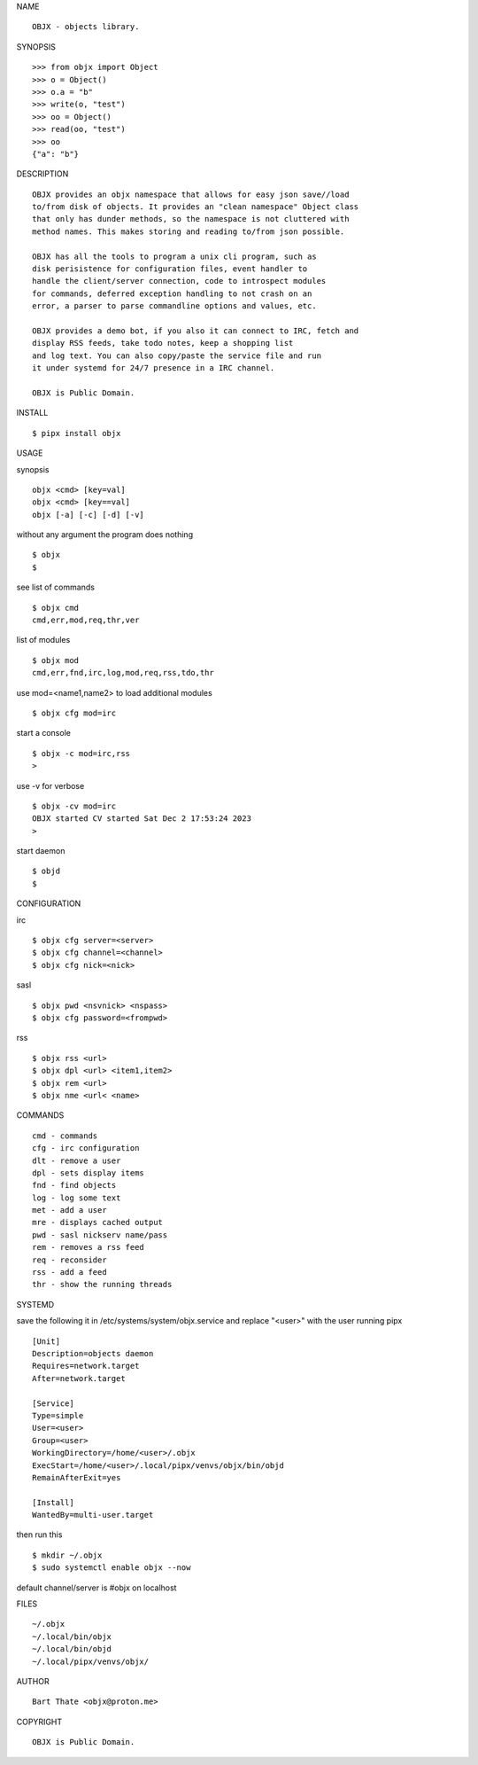 NAME

::

    OBJX - objects library.


SYNOPSIS

::

    >>> from objx import Object
    >>> o = Object()
    >>> o.a = "b"
    >>> write(o, "test")
    >>> oo = Object()
    >>> read(oo, "test")
    >>> oo
    {"a": "b"}  



DESCRIPTION

::

    OBJX provides an objx namespace that allows for easy json save//load
    to/from disk of objects. It provides an "clean namespace" Object class
    that only has dunder methods, so the namespace is not cluttered with
    method names. This makes storing and reading to/from json possible.

    OBJX has all the tools to program a unix cli program, such as
    disk perisistence for configuration files, event handler to
    handle the client/server connection, code to introspect modules
    for commands, deferred exception handling to not crash on an
    error, a parser to parse commandline options and values, etc.

    OBJX provides a demo bot, if you also it can connect to IRC, fetch and
    display RSS feeds, take todo notes, keep a shopping list
    and log text. You can also copy/paste the service file and run
    it under systemd for 24/7 presence in a IRC channel.

    OBJX is Public Domain.


INSTALL

::

    $ pipx install objx


USAGE


synopsis

::

    objx <cmd> [key=val] 
    objx <cmd> [key==val]
    objx [-a] [-c] [-d] [-v] 


without any argument the program does nothing

::

    $ objx
    $


see list of commands

::

    $ objx cmd
    cmd,err,mod,req,thr,ver


list of modules

::

    $ objx mod
    cmd,err,fnd,irc,log,mod,req,rss,tdo,thr


use mod=<name1,name2> to load additional modules

::

    $ objx cfg mod=irc


start a console

::

    $ objx -c mod=irc,rss
    >


use -v for verbose

::

    $ objx -cv mod=irc
    OBJX started CV started Sat Dec 2 17:53:24 2023
    >


start daemon

::

    $ objd
    $ 


CONFIGURATION

irc

::

    $ objx cfg server=<server>
    $ objx cfg channel=<channel>
    $ objx cfg nick=<nick>

sasl

::

    $ objx pwd <nsvnick> <nspass>
    $ objx cfg password=<frompwd>

rss

::

    $ objx rss <url>
    $ objx dpl <url> <item1,item2>
    $ objx rem <url>
    $ objx nme <url< <name>


COMMANDS

::

    cmd - commands
    cfg - irc configuration
    dlt - remove a user
    dpl - sets display items
    fnd - find objects 
    log - log some text
    met - add a user
    mre - displays cached output
    pwd - sasl nickserv name/pass
    rem - removes a rss feed
    req - reconsider
    rss - add a feed
    thr - show the running threads


SYSTEMD

save the following it in /etc/systems/system/objx.service and
replace "<user>" with the user running pipx

::

    [Unit]
    Description=objects daemon
    Requires=network.target
    After=network.target

    [Service]
    Type=simple
    User=<user>
    Group=<user>
    WorkingDirectory=/home/<user>/.objx
    ExecStart=/home/<user>/.local/pipx/venvs/objx/bin/objd
    RemainAfterExit=yes

    [Install]
    WantedBy=multi-user.target


then run this

::

    $ mkdir ~/.objx
    $ sudo systemctl enable objx --now

default channel/server is #objx on localhost


FILES

::

    ~/.objx
    ~/.local/bin/objx
    ~/.local/bin/objd
    ~/.local/pipx/venvs/objx/


AUTHOR

::

    Bart Thate <objx@proton.me>


COPYRIGHT

::

    OBJX is Public Domain.
